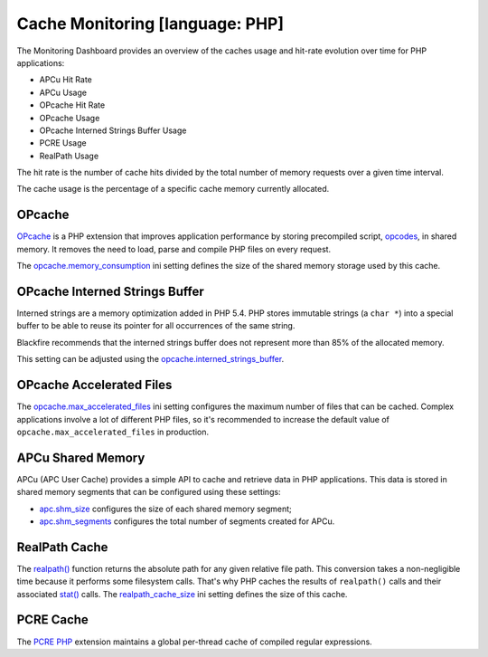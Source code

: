 Cache Monitoring [language: PHP]
================================

The Monitoring Dashboard provides an overview of the caches usage and hit-rate
evolution over time for PHP applications:

- APCu Hit Rate
- APCu Usage
- OPcache Hit Rate
- OPcache Usage
- OPcache Interned Strings Buffer Usage
- PCRE Usage
- RealPath Usage

.. image:: ../images/monitoring/cache_monitoring.gif

The hit rate is the number of cache hits divided by the total number of memory
requests over a given time interval.

The cache usage is the percentage of a specific cache memory currently allocated.

OPcache
-------

`OPcache <https://www.php.net/manual/en/book.opcache.php>`_ is a PHP extension
that improves application performance by storing precompiled script,
`opcodes <https://en.wikipedia.org/wiki/Opcode>`_, in shared memory. It removes
the need to load, parse and compile PHP files on every request.

The `opcache.memory_consumption
<https://www.php.net/manual/en/opcache.configuration.php#ini.opcache.memory-consumption>`_
ini setting defines the size of the shared memory storage used by this cache.

OPcache Interned Strings Buffer
-------------------------------

Interned strings are a memory optimization added in PHP 5.4. PHP stores
immutable strings (a ``char *``) into a special buffer to be able to reuse its
pointer for all occurrences of the same string.

Blackfire recommends that the interned strings buffer does not represent more
than 85% of the allocated memory.

This setting can be adjusted using the `opcache.interned_strings_buffer
<https://www.php.net/manual/en/opcache.configuration.php#ini.opcache.interned-strings-buffer>`_.

OPcache Accelerated Files
-------------------------

The `opcache.max_accelerated_files
<https://www.php.net/manual/en/opcache.configuration.php#ini.opcache.max-accelerated-files>`_
ini setting configures the maximum number of files that can be cached. Complex
applications involve a lot of different PHP files, so it's recommended to
increase the default value of ``opcache.max_accelerated_files`` in production.

APCu Shared Memory
------------------

APCu (APC User Cache) provides a simple API to cache and retrieve data in PHP
applications. This data is stored in shared memory segments that can be
configured using these settings:

- `apc.shm_size <https://www.php.net/manual/en/apcu.configuration.php#ini.apcu.shm-size>`_
  configures the size of each shared memory segment;

- `apc.shm_segments <https://www.php.net/manual/en/apcu.configuration.php#ini.apcu.shm-segments>`_
  configures the total number of segments created for APCu.

RealPath Cache
--------------

The `realpath() <https://www.php.net/manual/en/function.realpath.php>`_ function
returns the absolute path for any given relative file path. This conversion takes
a non-negligible time because it performs some filesystem calls. That's why PHP
caches the results of ``realpath()`` calls and their associated
`stat() <https://www.php.net/manual/en/function.stat.php>`_ calls. The
`realpath_cache_size <https://www.php.net/manual/en/ini.core.php#ini.realpath-cache-size>`_
ini setting defines the size of this cache.

PCRE Cache
----------

The `PCRE PHP <https://www.php.net/manual/en/intro.pcre.php>`_ extension
maintains a global per-thread cache of compiled regular expressions.
